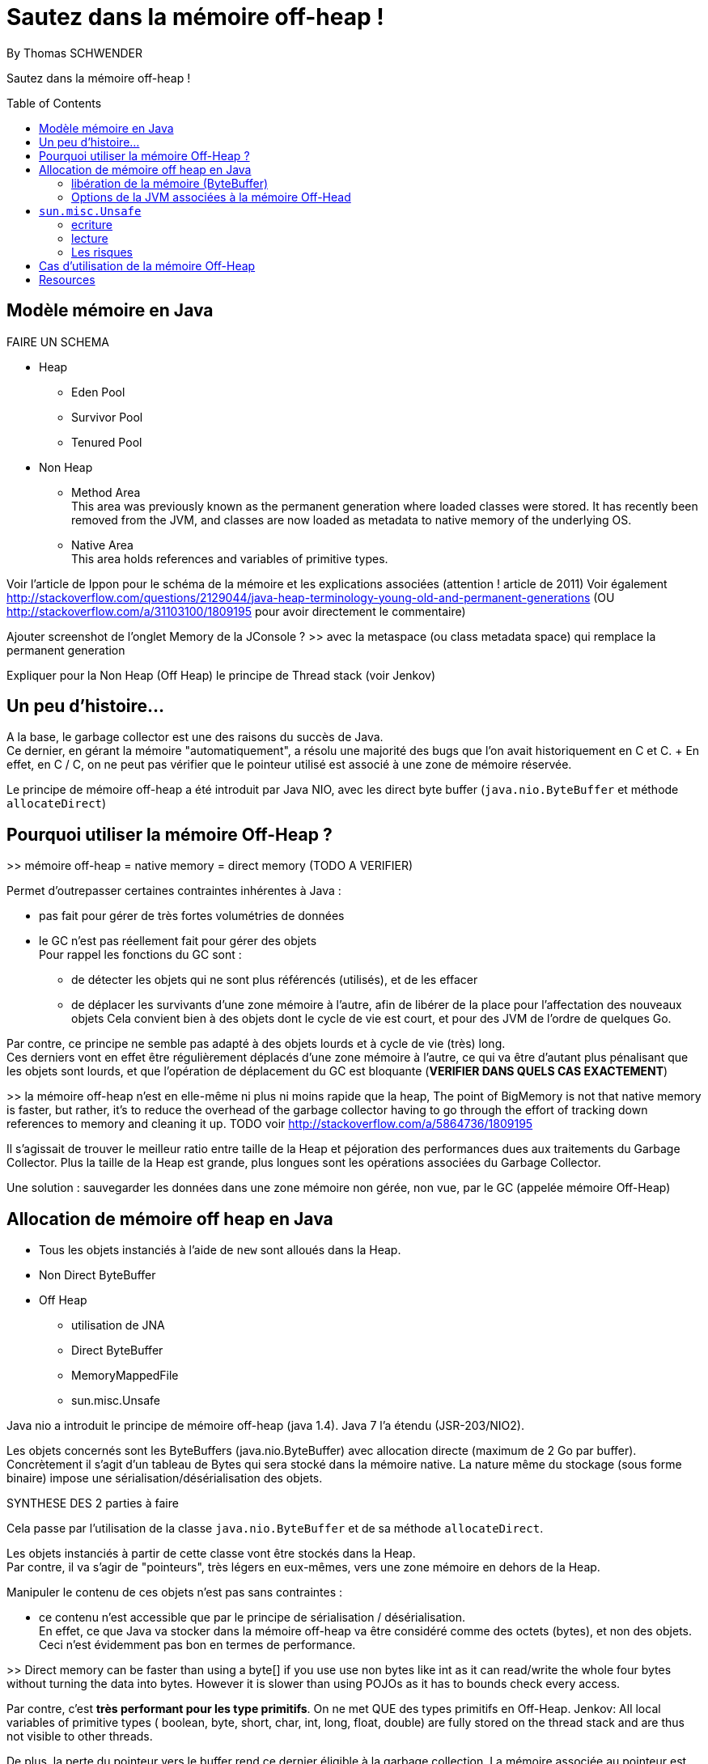 = Sautez dans la mémoire off-heap !
By Thomas SCHWENDER
:icons: font
// check https://github.com/Ardemius/personal-wiki/wiki/AsciiDoctor-tips for tips on table of content in GitHub
:toc: macro
:imagesdir: images
:source-highlighter: highlightjs
// the following attributes are specific to the DZSlides backend
:backend: dzslides
:dzslides-style: stormy
:dzslides-transition: fade
:dzslides-fonts: family=Yanone+Kaffeesatz:400,700,200,300&family=Cedarville+Cursive
:dzslides-highlight: monokai

// No preamble, and so, no table of contents accepted in DZSlides. Put in comments the following lines if generating slides with this backend
Sautez dans la mémoire off-heap !

toc::[]

== Modèle mémoire en Java

FAIRE UN SCHEMA

* Heap
** Eden Pool
** Survivor Pool
** Tenured Pool

* Non Heap
** Method Area +
This area was previously known as the permanent generation where loaded classes were stored. It has recently been removed from the JVM, and classes are now loaded as metadata to native memory of the underlying OS.
** Native Area +
This area holds references and variables of primitive types.

Voir l'article de Ippon pour le schéma de la mémoire et les explications associées (attention ! article de 2011)
Voir également http://stackoverflow.com/questions/2129044/java-heap-terminology-young-old-and-permanent-generations (OU http://stackoverflow.com/a/31103100/1809195 pour avoir directement le commentaire)

Ajouter screenshot de l'onglet Memory de la JConsole ?
>> avec la metaspace (ou class metadata space) qui remplace la permanent generation

Expliquer pour la Non Heap (Off Heap) le principe de Thread stack (voir Jenkov)

== Un peu d'histoire...

A la base, le garbage collector est une des raisons du succès de Java. +
Ce dernier, en gérant la mémoire "automatiquement", a résolu une majorité des bugs que l'on avait historiquement en C et C++. +
En effet, en C / C++, on ne peut pas vérifier que le pointeur utilisé est associé à une zone de mémoire réservée.

Le principe de mémoire off-heap a été introduit par Java NIO, avec les direct byte buffer (`java.nio.ByteBuffer` et méthode `allocateDirect`)

== Pourquoi utiliser la mémoire Off-Heap ?

>> mémoire off-heap = native memory = direct memory (TODO A VERIFIER)

Permet d'outrepasser certaines contraintes inhérentes à Java :

* pas fait pour gérer de très fortes volumétries de données
* le GC n'est pas réellement fait pour gérer des objets +
Pour rappel les fonctions du GC sont :
** de détecter les objets qui ne sont plus référencés (utilisés), et de les effacer
** de déplacer les survivants d'une zone mémoire à l'autre, afin de libérer de la place pour l'affectation des nouveaux objets
Cela convient bien à des objets dont le cycle de vie est court, et pour des JVM de l'ordre de quelques Go.

Par contre, ce principe ne semble pas adapté à des objets lourds et à cycle de vie (très) long. +
Ces derniers vont en effet être régulièrement déplacés d'une zone mémoire à l'autre, ce qui va être d'autant plus pénalisant que les objets sont lourds, et que l'opération de déplacement du GC est bloquante (*VERIFIER DANS QUELS CAS EXACTEMENT*)

>> la mémoire off-heap n'est en elle-même ni plus ni moins rapide que la heap,
The point of BigMemory is not that native memory is faster, but rather, it's to reduce the overhead of the garbage collector having to go through the effort of tracking down references to memory and cleaning it up.
TODO voir http://stackoverflow.com/a/5864736/1809195

Il s’agissait de trouver le meilleur ratio entre taille de la Heap et péjoration des performances dues aux traitements du Garbage Collector.
Plus la taille de la Heap est grande, plus longues sont les opérations associées du Garbage Collector.

Une solution : sauvegarder les données dans une zone mémoire non gérée, non vue, par le GC (appelée mémoire Off-Heap)

== Allocation de mémoire off heap en Java

* Tous les objets instanciés à l'aide de `new` sont alloués dans la Heap.
* Non Direct ByteBuffer

* Off Heap
** utilisation de JNA
** Direct ByteBuffer
** MemoryMappedFile
** sun.misc.Unsafe

Java nio a introduit le principe de mémoire off-heap (java 1.4). Java 7 l’a étendu (JSR-203/NIO2).

Les objets concernés sont les ByteBuffers (java.nio.ByteBuffer) avec allocation directe (maximum de  2 Go par buffer).
Concrètement il s’agit d’un tableau de Bytes qui sera stocké dans la mémoire native.
La nature même du stockage (sous forme binaire) impose une sérialisation/désérialisation des objets.

SYNTHESE DES 2 parties à faire

Cela passe par l'utilisation de la classe `java.nio.ByteBuffer` et de sa méthode `allocateDirect`.

Les objets instanciés à partir de cette classe vont être stockés dans la Heap. +
Par contre, il va s'agir de "pointeurs", très légers en eux-mêmes, vers une zone mémoire en dehors de la Heap.

Manipuler le contenu de ces objets n'est pas sans contraintes :

* ce contenu n'est accessible que par le principe de sérialisation / désérialisation. +
En effet, ce que Java va stocker dans la mémoire off-heap va être considéré comme des octets (bytes), et non des objets. +
Ceci n'est évidemment pas bon en termes de performance.

>> Direct memory can be faster than using a byte[] if you use use non bytes like int as it can read/write the whole four bytes without turning the data into bytes. However it is slower than using POJOs as it has to bounds check every access.

Par contre, c'est *très performant pour les type primitifs*.
On ne met QUE des types primitifs en Off-Heap.
Jenkov: All local variables of primitive types ( boolean, byte, short, char, int, long, float, double) are fully stored on the thread stack and are thus not visible to other threads.

De plus, la perte du pointeur vers le buffer rend ce dernier éligible à la garbage collection.
La mémoire associée au pointeur est libérée au moment de la collecte.

>> il n’y a pas de méthode pour désallouer un objet stocké hors heap.
En réalité une méthode de libération de la mémoire est crée automatiquement (sun.misc.Cleaner) et sera appelée par le GC lors de son prochain passage.
sun.misc.Cleaner, se renseigner !

	//Objet léger qui pointe vers la mémoire. 
	ByteBuffer bb = ByteBuffer.allocateDirect(1024);
	 
	bb.putInt(15);
	bb.putChar('a');
	bb.rewind();
	 
	int myInt = bb.getInt();
	char myChar = bb.getChar();

=== libération de la mémoire (ByteBuffer)
Tout comme pour la heap, l’espace est libéré par le GC lorsque l’objet n’est plus référencé par le code.
Tout comme la heap il n’y a pas de relation directe entre le moment ou l’objet est libérable et le moment ou il est effectivement libéré.
Donc il n’y a pas de magie, les objets hors heap sont bien sensibles au GC.

Toutefois :

Pas de phase de marquage des objets.
Pas de phase de compaction (réorganisation de l’espace mémoire) pendant le passage du GC.
Le nettoyage de la mémoire hors heap est donc plus rapide que son homologue de la heap.
Il est possible d’appeler la méthode de nettoyage à tout moment (encore une fois en fouillant dans les profondeurs de l’API) :

Method getCleanerMethod = buffer.getClass().getMethod("cleaner", new Class[0]);
getCleanerMethod.setAccessible(true);
sun.misc.Cleaner cleaner = (sun.misc.Cleaner)getCleanerMethod.invoke(buffer,
   new Object[0]);
cleaner.clean();

DirectByteBuffer : il y a un overhead, du fait de certaines opérations supplémentaires, comme la détection de l'architecture petit-boutiste (little-endian), ou gros-boutiste de (big-endian) de l'OS sous-jacent.
Pour la solution ActivePivot, la classe (DirectByteBuffer) a été réimplémentée afin de ne pas effectuer ces opérations supplémentaires.
Cette réimplémentaion nécessite l'utilisation de la classe Unsafe

=== Options de la JVM associées à la mémoire Off-Head

-XX:MaxDirectMemorySize= ou -Dsun.nio.MaxDirectMemorySize=
Permet de définir la mémoire maximale réservées pour la mémoire off heap.

== `sun.misc.Unsafe`

TODO : actualité, parler de la levée de boucliers devant la possible suppression de Unsafe en Java 9

Cette classe permet de manipuler directement la mémoire en Java.
Elle est utilisée par ByteBuffer.allocateDirect().

A la base, elle n'est pas censé être utilisée en dehors du jdk.
Son accès est protégé, et il faut donc se servir de l'introspection pour pouvoir l'utiliser.
>> les constructeurs sont privés et la méthode de classe getUnsafe() ne peut être appelée que par un Bootloader (et donc par la JVM elle même).
	>> TODO : l'histoire du Bootloader est à préciser

	Field f = Unsafe.class.getDeclaredField("theUnsafe");
	f.setAccessible(true);
	Unsafe unsafe = (Unsafe) f.get(null); 

=== ecriture

Avec `Unsafe`, nous pouvons allouer de la mémoire à un emplacement dont on obtient l'adresse :

	long address = unsafe.allocatememory(1024);

A partir de là, il est possible d'y insérer des données :

	unsafe.putInt(address, 10);

en prenant soin de gérer *manuellement* leur position en mémoire

	unsafe.putChar(address + 4, 'x')

Ici nous avions insérer dans un 1er temps un int, donc 4 octets, donc il faut tenir compte lors de l'ajout du char suivant.

autre example :

	// Récupère une instance Unsafe
	Unsafe unsafe = getUnsafeInstance();
	 
	// Réserve de la mémoire directe
	Long allocateMemory = unsafe.allocateMemory(10);
	 
	// Récupération de l'espace d'allocation du champs code Commune
	Field field = Commune.class.getDeclaredField("codeCommune");
	Long offsetCodeCommune = unsafe.objectFieldOffset(field);
	 
	// On affecte une valeur à l'emplacement du champ
	unsafe.putObject(allocateMemory, offsetCodeCommune, "325555");

=== lecture
Le même raisonnement s'applique pour la lecture des données


=== Les risques

PRECISER : crash suite à mauvais accès mémoire
Si on essaye d'écrire dans une zone non allouée.
>> l’accès à une zone mémoire non allouée provoque immanquablement le crash de la JVM.

l'utilisation de Unsafe nécessite une vérification à chaque montée de version de Java.

== Cas d'utilisation de la mémoire Off-Heap

* ActivePivot : base de données en mémoire, écrite en Java, très grosse volumétrie, très fortes contraintes de performance
* memory mapped file
* OpenHFT (HigherFrequencyTrading) / Chronicle (nouveau nom / http://chronicle.software/) : Peter Lawrey is Lead Developper
* Redis (REmote Dictionary Server, used by StackOverFlow, GitHub, Twitter)

== Resources

* http://www.touilleur-express.fr/2015/01/14/parisjug-soiree-youngblood/ +
Sujet 3 : Faire tourner une JVM avec 4 To de mémoire : yes we can par Gaëlle Guimezanes +
Travaille chez QuartetFS, éditeur d'ActivePivot, solution d'analyse multidimensionnelle +
Voir la vidéo https://www.youtube.com/watch?v=Cskt4qtNeEI
* se renseigner sur `sun.misc.Unsafe`
* http://blog.ippon.fr/2011/11/03/java-acces-directs-a-la-memoire-off-heap/ : présentation complète de la mémoire off-heap
* http://blog.ippon.fr/2011/08/29/lmax-6-millions-doperations-par-seconde/ : A la base, article sur le LMAX Disrupter, mais à voir également pour le tableau des coûts de lecture en fonction du type de mémoire
* https://docs.oracle.com/javase/8/docs/api/java/nio/ByteBuffer.html[java.nio.ByteBuffer] : surtout la section _Direct vs. non-direct buffers_
* http://mishadoff.com/blog/java-magic-part-4-sun-dot-misc-dot-unsafe/[Utilisation de Unsafe]
* http://shekup.blogspot.fr/2011/11/java-runtime-memory-management.html : rechercher ByteBuffer pour un schéma sur la NativeHeap (Off-Heap memory)
* http://www.javacodegeeks.com/2013/08/which-memory-is-faster-heap-or-bytebuffer-or-direct.html : voir les exemples de code dans les commentaires
* voir http://chronicle.software/products/chronicle-queue/ pour un exemple et des explications poussées sur le memory mapped file
* voir sur PluralSight : https://app.pluralsight.com/library/courses/understanding-java-vm-memory-management/table-of-contents
* Livre blanc José Paumard et So@t : Java 8 - Migration et enjeux stratégiques en entreprise : pour l'histoire de Java
* http://stackoverflow.com/questions/22332990/java-heap-vs-direct-memory-access# : pour qui est le plus rapide entre mémoire off-heap et heap
* http://stackoverflow.com/questions/5863316/is-java-native-memory-faster-than-the-heap : bonne explication de pourquoi il ne faut pas utiliser la mémoire off-heap avec les POJO
* https://dzone.com/articles/heap-vs-heap-memory-usage : pour les explications autour de OpenHFT (Chronicle Queue & Co)
* OpenHFT / Chronicle
** https://www.youtube.com/watch?v=NEG8tMn36VQ : une (ancienne) présentation de OpenHFT par Peter Lawrey (Lead developper de OpenHFT)
* Modèle mémoire :
** http://tutorials.jenkov.com/java-concurrency/java-memory-model.html : explication complète du modèle, mais sans parler explicitement de mémoire off-heap. +
Voir tout particulièrement la section _The Internal Java Memory Model_
** https://anturis.com/blog/java-virtual-machine-the-essential-guide/ : bon schéma et explications sur le modèle mémoire Java (article récent, JDK 8) A UTILISER EN 3e !!!! (prend en compte la suppression de la permgen)
** http://sdjournal.org/java-8-removal-of-permgen-beta/ : remplacement de la Permanent Generation par la MetaSpace et explications associées.
** http://fr.slideshare.net/rgrebski/on-heap-cache-vs-offheap-cache-53098109 : pour un schéma récent du Memory Model avec la Metaspace, ainsi que des comparaisons Off-Heap / Heap avec perfs associées, TRES BON et récent, A UTILISER COMME BASE !!!! +
jeter également un oeil à son repo https://github.com/rgrebski/confitura2015 +
Et voici sa vidéo au confiturapl 2015 : https://www.youtube.com/watch?v=wfPl_aNj4Pc (Attention ! Pas en anglais !)
** http://fr.slideshare.net/IonutBalosin/evolution-of-garbage-collection-in-hotspot-java-virtual-machine : bon schéma du memory model
** http://daniel.mitterdorfer.name/talks/2015/jvm-deep-dive-ljug/#/41 : schéma du slide 41 sympa, et bon schéma des différents GC existants
** http://www.pointsoftware.ch/de/under-the-hood-runtime-data-areas-javas-memory-model/ : bon schéma du memory model, détaillé A UTILISER POUR DETAIL !!!!


  